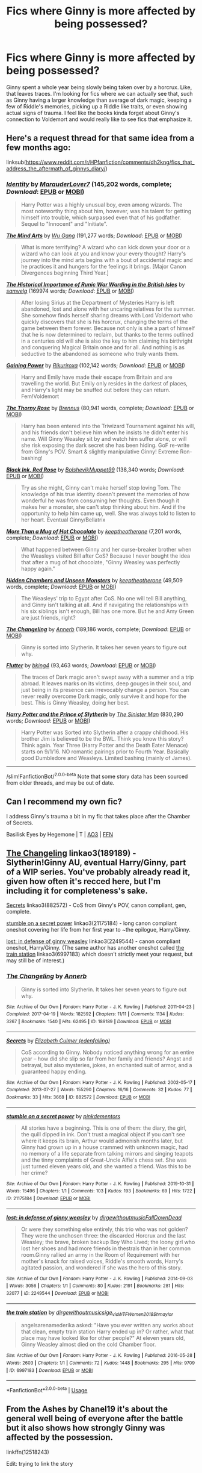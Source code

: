 #+TITLE: Fics where Ginny is more affected by being possessed?

* Fics where Ginny is more affected by being possessed?
:PROPERTIES:
:Author: AgathaJames
:Score: 25
:DateUnix: 1575857699.0
:DateShort: 2019-Dec-09
:FlairText: Request
:END:
Ginny spent a whole year being slowly being taken over by a horcrux. Like, that leaves traces. I'm looking for fics where we can actually see that, such as Ginny having a larger knowledge than average of dark magic, keeping a few of Riddle's memories, picking up a Riddle like traits, or even showing actual signs of trauma. I feel like the books kinda forget about Ginny's connection to Voldemort and would really like to see fics that emphasize it.


** Here's a request thread for that same idea from a few months ago:

linksub([[https://www.reddit.com/r/HPfanfiction/comments/dh2kng/fics_that_address_the_aftermath_of_ginnys_diary/]])
:PROPERTIES:
:Author: chiruochiba
:Score: 7
:DateUnix: 1575858365.0
:DateShort: 2019-Dec-09
:END:

*** [[https://www.fanfiction.net/s/10858061/1/][*/Identity/*]] by [[https://www.fanfiction.net/u/4684913/MarauderLover7][/MarauderLover7/]] (145,202 words, complete; /Download/: [[http://www.ff2ebook.com/old/ffn-bot/index.php?id=10858061&source=ff&filetype=epub][EPUB]] or [[http://www.ff2ebook.com/old/ffn-bot/index.php?id=10858061&source=ff&filetype=mobi][MOBI]])

#+begin_quote
  Harry Potter was a highly unusual boy, even among wizards. The most noteworthy thing about him, however, was his talent for getting himself into trouble, which surpassed even that of his godfather. Sequel to "Innocent" and "Initiate".
#+end_quote

[[https://www.fanfiction.net/s/12740667/1/][*/The Mind Arts/*]] by [[https://www.fanfiction.net/u/7769074/Wu-Gang][/Wu Gang/]] (191,277 words; /Download/: [[http://www.ff2ebook.com/old/ffn-bot/index.php?id=12740667&source=ff&filetype=epub][EPUB]] or [[http://www.ff2ebook.com/old/ffn-bot/index.php?id=12740667&source=ff&filetype=mobi][MOBI]])

#+begin_quote
  What is more terrifying? A wizard who can kick down your door or a wizard who can look at you and know your every thought? Harry's journey into the mind arts begins with a bout of accidental magic and he practices it and hungers for the feelings it brings. [Major Canon Divergences beginning Third Year.]
#+end_quote

[[https://archiveofourown.org/works/14695419][*/The Historical Importance of Runic War Warding in the British Isles/*]] by [[https://www.archiveofourown.org/users/samvelg/pseuds/samvelg][/samvelg/]] (169974 words; /Download/: [[https://archiveofourown.org/downloads/14695419/The%20Historical.epub?updated_at=1570076953][EPUB]] or [[https://archiveofourown.org/downloads/14695419/The%20Historical.mobi?updated_at=1570076953][MOBI]])

#+begin_quote
  After losing Sirius at the Department of Mysteries Harry is left abandoned, lost and alone with her uncaring relatives for the summer. She somehow finds herself sharing dreams with Lord Voldemort who quickly discovers that she is his horcrux, changing the terms of the game between them forever. Because not only is she a part of himself that he is now determined to reclaim, but thanks to the terms outlined in a centuries old will she is also the key to him claiming his birthright and conquering Magical Britain once and for all. And nothing is as seductive to the abandoned as someone who truly wants them.
#+end_quote

[[https://www.fanfiction.net/s/13102306/1/][*/Gaining Power/*]] by [[https://www.fanfiction.net/u/3885588/Rikuriroxa][/Rikuriroxa/]] (102,142 words; /Download/: [[http://www.ff2ebook.com/old/ffn-bot/index.php?id=13102306&source=ff&filetype=epub][EPUB]] or [[http://www.ff2ebook.com/old/ffn-bot/index.php?id=13102306&source=ff&filetype=mobi][MOBI]])

#+begin_quote
  Harry and Emily have made their escape from Britain and are travelling the world. But Emily only resides in the darkest of places, and Harry's light may be snuffed out before they can return. Fem!Voldemort
#+end_quote

[[https://www.fanfiction.net/s/9631998/1/][*/The Thorny Rose/*]] by [[https://www.fanfiction.net/u/4577618/Brennus][/Brennus/]] (80,941 words, complete; /Download/: [[http://www.ff2ebook.com/old/ffn-bot/index.php?id=9631998&source=ff&filetype=epub][EPUB]] or [[http://www.ff2ebook.com/old/ffn-bot/index.php?id=9631998&source=ff&filetype=mobi][MOBI]])

#+begin_quote
  Harry has been entered into the Triwizard Tournament against his will, and his friends don't believe him when he insists he didn't enter his name. Will Ginny Weasley sit by and watch him suffer alone, or will she risk exposing the dark secret she has been hiding. GoF re-write from Ginny's POV. Smart & slightly manipulative Ginny! Extreme Ron-bashing!
#+end_quote

[[https://www.fanfiction.net/s/13303789/1/][*/Black Ink, Red Rose/*]] by [[https://www.fanfiction.net/u/10461539/BolshevikMuppet99][/BolshevikMuppet99/]] (138,340 words; /Download/: [[http://www.ff2ebook.com/old/ffn-bot/index.php?id=13303789&source=ff&filetype=epub][EPUB]] or [[http://www.ff2ebook.com/old/ffn-bot/index.php?id=13303789&source=ff&filetype=mobi][MOBI]])

#+begin_quote
  Try as she might, Ginny can't make herself stop loving Tom. The knowledge of his true identity doesn't prevent the memories of how wonderful he was from consuming her thoughts. Even though it makes her a monster, she can't stop thinking about him. And if the opportunity to help him came up, well. She was always told to listen to her heart. Eventual Ginny/Bellatrix
#+end_quote

[[https://www.fanfiction.net/s/7460529/1/][*/More Than a Mug of Hot Chocolate/*]] by [[https://www.fanfiction.net/u/2832915/keeptheotherone][/keeptheotherone/]] (7,201 words, complete; /Download/: [[http://www.ff2ebook.com/old/ffn-bot/index.php?id=7460529&source=ff&filetype=epub][EPUB]] or [[http://www.ff2ebook.com/old/ffn-bot/index.php?id=7460529&source=ff&filetype=mobi][MOBI]])

#+begin_quote
  What happened between Ginny and her curse-breaker brother when the Weasleys visited Bill after CoS? Because I never bought the idea that after a mug of hot chocolate, "Ginny Weasley was perfectly happy again."
#+end_quote

[[https://www.fanfiction.net/s/7685065/1/][*/Hidden Chambers and Unseen Monsters/*]] by [[https://www.fanfiction.net/u/2832915/keeptheotherone][/keeptheotherone/]] (49,509 words, complete; /Download/: [[http://www.ff2ebook.com/old/ffn-bot/index.php?id=7685065&source=ff&filetype=epub][EPUB]] or [[http://www.ff2ebook.com/old/ffn-bot/index.php?id=7685065&source=ff&filetype=mobi][MOBI]])

#+begin_quote
  The Weasleys' trip to Egypt after CoS. No one will tell Bill anything, and Ginny isn't talking at all. And if navigating the relationships with his six siblings isn't enough, Bill has one more. But he and Amy Green are just friends, right?
#+end_quote

[[https://www.fanfiction.net/s/6919395/1/][*/The Changeling/*]] by [[https://www.fanfiction.net/u/763509/Annerb][/Annerb/]] (189,186 words, complete; /Download/: [[http://www.ff2ebook.com/old/ffn-bot/index.php?id=6919395&source=ff&filetype=epub][EPUB]] or [[http://www.ff2ebook.com/old/ffn-bot/index.php?id=6919395&source=ff&filetype=mobi][MOBI]])

#+begin_quote
  Ginny is sorted into Slytherin. It takes her seven years to figure out why.
#+end_quote

[[https://www.fanfiction.net/s/13198204/1/][*/Flutter/*]] by [[https://www.fanfiction.net/u/8139920/bking4][/bking4/]] (93,463 words; /Download/: [[http://www.ff2ebook.com/old/ffn-bot/index.php?id=13198204&source=ff&filetype=epub][EPUB]] or [[http://www.ff2ebook.com/old/ffn-bot/index.php?id=13198204&source=ff&filetype=mobi][MOBI]])

#+begin_quote
  The traces of Dark magic aren't swept away with a summer and a trip abroad. It leaves marks on its victims, deep gouges in their soul, and just being in its presence can irrevocably change a person. You can never really overcome Dark magic, only survive it and hope for the best. This is Ginny Weasley, doing her best.
#+end_quote

[[https://www.fanfiction.net/s/11191235/1/][*/Harry Potter and the Prince of Slytherin/*]] by [[https://www.fanfiction.net/u/4788805/The-Sinister-Man][/The Sinister Man/]] (830,290 words; /Download/: [[http://www.ff2ebook.com/old/ffn-bot/index.php?id=11191235&source=ff&filetype=epub][EPUB]] or [[http://www.ff2ebook.com/old/ffn-bot/index.php?id=11191235&source=ff&filetype=mobi][MOBI]])

#+begin_quote
  Harry Potter was Sorted into Slytherin after a crappy childhood. His brother Jim is believed to be the BWL. Think you know this story? Think again. Year Three (Harry Potter and the Death Eater Menace) starts on 9/1/16. NO romantic pairings prior to Fourth Year. Basically good Dumbledore and Weasleys. Limited bashing (mainly of James).
#+end_quote

--------------

/slim!FanfictionBot/^{2.0.0-beta} Note that some story data has been sourced from older threads, and may be out of date.
:PROPERTIES:
:Author: FanfictionBot
:Score: 2
:DateUnix: 1575858379.0
:DateShort: 2019-Dec-09
:END:


** Can I recommend my own fic?

I address Ginny's trauma a bit in my fic that takes place after the Chamber of Secrets.

Basilisk Eyes by Hegemone | T | [[https://archiveofourown.org/works/16269131][AO3]] | [[https://www.fanfiction.net/s/13160266/1/Basilisk-Eyes][FFN]]
:PROPERTIES:
:Author: HegemoneMilo
:Score: 4
:DateUnix: 1575860804.0
:DateShort: 2019-Dec-09
:END:


** [[https://archiveofourown.org/works/189189][The Changeling]] linkao3(189189) - Slytherin!Ginny AU, eventual Harry/Ginny, part of a WIP series. You've probably already read it, given how often it's recced here, but I'm including it for completeness's sake.

[[https://archiveofourown.org/works/882572][Secrets]] linkao3(882572) - CoS from Ginny's POV, canon compliant, gen, complete.

[[https://archiveofourown.org/works/21175184][stumble on a secret power]] linkao3(21175184) - long canon compliant oneshot covering her life from her first year to ~the epilogue, Harry/Ginny.

[[https://archiveofourown.org/works/2249544][lost: in defense of ginny weasley]] linkao3(2249544) - canon compliant oneshot, Harry/Ginny. (The same author has another oneshot called [[https://archiveofourown.org/works/6997183][the train station]] linkao3(6997183) which doesn't strictly meet your request, but may still be of interest.)
:PROPERTIES:
:Author: siderumincaelo
:Score: 5
:DateUnix: 1575865132.0
:DateShort: 2019-Dec-09
:END:

*** [[https://archiveofourown.org/works/189189][*/The Changeling/*]] by [[https://www.archiveofourown.org/users/Annerb/pseuds/Annerb][/Annerb/]]

#+begin_quote
  Ginny is sorted into Slytherin. It takes her seven years to figure out why.
#+end_quote

^{/Site/:} ^{Archive} ^{of} ^{Our} ^{Own} ^{*|*} ^{/Fandom/:} ^{Harry} ^{Potter} ^{-} ^{J.} ^{K.} ^{Rowling} ^{*|*} ^{/Published/:} ^{2011-04-23} ^{*|*} ^{/Completed/:} ^{2017-04-19} ^{*|*} ^{/Words/:} ^{182592} ^{*|*} ^{/Chapters/:} ^{11/11} ^{*|*} ^{/Comments/:} ^{1134} ^{*|*} ^{/Kudos/:} ^{3267} ^{*|*} ^{/Bookmarks/:} ^{1540} ^{*|*} ^{/Hits/:} ^{62495} ^{*|*} ^{/ID/:} ^{189189} ^{*|*} ^{/Download/:} ^{[[https://archiveofourown.org/downloads/189189/The%20Changeling.epub?updated_at=1570116799][EPUB]]} ^{or} ^{[[https://archiveofourown.org/downloads/189189/The%20Changeling.mobi?updated_at=1570116799][MOBI]]}

--------------

[[https://archiveofourown.org/works/882572][*/Secrets/*]] by [[https://www.archiveofourown.org/users/edenfalling/pseuds/Elizabeth%20Culmer][/Elizabeth Culmer (edenfalling)/]]

#+begin_quote
  CoS according to Ginny. Nobody noticed anything wrong for an entire year -- how did she slip so far from her family and friends? Angst and betrayal, but also mysteries, jokes, an enchanted suit of armor, and a guaranteed happy ending.
#+end_quote

^{/Site/:} ^{Archive} ^{of} ^{Our} ^{Own} ^{*|*} ^{/Fandom/:} ^{Harry} ^{Potter} ^{-} ^{J.} ^{K.} ^{Rowling} ^{*|*} ^{/Published/:} ^{2002-05-17} ^{*|*} ^{/Completed/:} ^{2013-07-27} ^{*|*} ^{/Words/:} ^{155290} ^{*|*} ^{/Chapters/:} ^{16/16} ^{*|*} ^{/Comments/:} ^{32} ^{*|*} ^{/Kudos/:} ^{77} ^{*|*} ^{/Bookmarks/:} ^{33} ^{*|*} ^{/Hits/:} ^{3668} ^{*|*} ^{/ID/:} ^{882572} ^{*|*} ^{/Download/:} ^{[[https://archiveofourown.org/downloads/882572/Secrets.epub?updated_at=1557695144][EPUB]]} ^{or} ^{[[https://archiveofourown.org/downloads/882572/Secrets.mobi?updated_at=1557695144][MOBI]]}

--------------

[[https://archiveofourown.org/works/21175184][*/stumble on a secret power/*]] by [[https://www.archiveofourown.org/users/pinkdementors/pseuds/pinkdementors][/pinkdementors/]]

#+begin_quote
  All stories have a beginning. This is one of them: the diary, the girl, the quill dipped in ink. Don't trust a magical object if you can't see where it keeps its brain, Arthur would admonish months later, but Ginny had grown up in a house crammed with unknown magic, had no memory of a life separate from talking mirrors and singing teapots and the tinny complaints of Great-Uncle Alfie's chess set. She was just turned eleven years old, and she wanted a friend. Was this to be her crime?
#+end_quote

^{/Site/:} ^{Archive} ^{of} ^{Our} ^{Own} ^{*|*} ^{/Fandom/:} ^{Harry} ^{Potter} ^{-} ^{J.} ^{K.} ^{Rowling} ^{*|*} ^{/Published/:} ^{2019-10-31} ^{*|*} ^{/Words/:} ^{15496} ^{*|*} ^{/Chapters/:} ^{1/1} ^{*|*} ^{/Comments/:} ^{103} ^{*|*} ^{/Kudos/:} ^{193} ^{*|*} ^{/Bookmarks/:} ^{69} ^{*|*} ^{/Hits/:} ^{1722} ^{*|*} ^{/ID/:} ^{21175184} ^{*|*} ^{/Download/:} ^{[[https://archiveofourown.org/downloads/21175184/stumble%20on%20a%20secret.epub?updated_at=1572930361][EPUB]]} ^{or} ^{[[https://archiveofourown.org/downloads/21175184/stumble%20on%20a%20secret.mobi?updated_at=1572930361][MOBI]]}

--------------

[[https://archiveofourown.org/works/2249544][*/lost: in defense of ginny weasley/*]] by [[https://www.archiveofourown.org/users/dirgewithoutmusic/pseuds/dirgewithoutmusic/users/FallDownDead/pseuds/FallDownDead][/dirgewithoutmusicFallDownDead/]]

#+begin_quote
  Or were they something else entirely, this trio who was not golden? They were the unchosen three: the discarded Horcrux and the last Weasley; the brave, broken backup Boy Who Lived; the loony girl who lost her shoes and had more friends in thestrals than in her common room.Ginny rallied an army in the Room of Requirement with her mother's knack for raised voices, Riddle's smooth words, Harry's agitated passion, and wondered if she was the hero of this story.
#+end_quote

^{/Site/:} ^{Archive} ^{of} ^{Our} ^{Own} ^{*|*} ^{/Fandom/:} ^{Harry} ^{Potter} ^{-} ^{J.} ^{K.} ^{Rowling} ^{*|*} ^{/Published/:} ^{2014-09-03} ^{*|*} ^{/Words/:} ^{3056} ^{*|*} ^{/Chapters/:} ^{1/1} ^{*|*} ^{/Comments/:} ^{80} ^{*|*} ^{/Kudos/:} ^{2191} ^{*|*} ^{/Bookmarks/:} ^{281} ^{*|*} ^{/Hits/:} ^{32077} ^{*|*} ^{/ID/:} ^{2249544} ^{*|*} ^{/Download/:} ^{[[https://archiveofourown.org/downloads/2249544/lost%20in%20defense%20of%20ginny.epub?updated_at=1419122367][EPUB]]} ^{or} ^{[[https://archiveofourown.org/downloads/2249544/lost%20in%20defense%20of%20ginny.mobi?updated_at=1419122367][MOBI]]}

--------------

[[https://archiveofourown.org/works/6997183][*/the train station/*]] by [[https://www.archiveofourown.org/users/dirgewithoutmusic/pseuds/dirgewithoutmusic/users/sige_vic/pseuds/sige_vic/users/WTF_Women_2018/pseuds/WTF_Women_2018/users/Shmaylor/pseuds/Shmaylor][/dirgewithoutmusicsige_vicWTF_Women_2018Shmaylor/]]

#+begin_quote
  angelsarenamederika asked: "Have you ever written any works about that clean, empty train station Harry ended up in? Or rather, what that place may have looked like for other people?" At eleven years old, Ginny Weasley almost died on the cold Chamber floor.
#+end_quote

^{/Site/:} ^{Archive} ^{of} ^{Our} ^{Own} ^{*|*} ^{/Fandom/:} ^{Harry} ^{Potter} ^{-} ^{J.} ^{K.} ^{Rowling} ^{*|*} ^{/Published/:} ^{2016-05-28} ^{*|*} ^{/Words/:} ^{2603} ^{*|*} ^{/Chapters/:} ^{1/1} ^{*|*} ^{/Comments/:} ^{72} ^{*|*} ^{/Kudos/:} ^{1448} ^{*|*} ^{/Bookmarks/:} ^{295} ^{*|*} ^{/Hits/:} ^{9709} ^{*|*} ^{/ID/:} ^{6997183} ^{*|*} ^{/Download/:} ^{[[https://archiveofourown.org/downloads/6997183/the%20train%20station.epub?updated_at=1464426627][EPUB]]} ^{or} ^{[[https://archiveofourown.org/downloads/6997183/the%20train%20station.mobi?updated_at=1464426627][MOBI]]}

--------------

*FanfictionBot*^{2.0.0-beta} | [[https://github.com/tusing/reddit-ffn-bot/wiki/Usage][Usage]]
:PROPERTIES:
:Author: FanfictionBot
:Score: 2
:DateUnix: 1575865171.0
:DateShort: 2019-Dec-09
:END:


** From the Ashes by Chanel19 it's about the general well being of everyone after the battle but it also shows how strongly Ginny was affected by the possession.

linkffn(12518243)

Edit: trying to link the story
:PROPERTIES:
:Author: simjaang
:Score: 1
:DateUnix: 1575892801.0
:DateShort: 2019-Dec-09
:END:


** Any fics where she actually retains quite a bit of Riddle's power?
:PROPERTIES:
:Author: ACI100
:Score: 1
:DateUnix: 1575917718.0
:DateShort: 2019-Dec-09
:END:


** Linkffn(8892557)

You could say she's been more affected in this one, but it'd be an understatement.

Linkffn(11265467)

CODE RED! CONFIRMED BASILISK SIGHTING! ALL STUDENTS, EVACUATE IMMEDIATELY!
:PROPERTIES:
:Author: 15_Redstones
:Score: 1
:DateUnix: 1575982548.0
:DateShort: 2019-Dec-10
:END:

*** [[https://www.fanfiction.net/s/8892557/1/][*/The Chronicles of the Dark Lord Ginnymort/*]] by [[https://www.fanfiction.net/u/1374597/Respitini][/Respitini/]]

#+begin_quote
  Dedicated to my friends in the Teachers' Lounge. Lord Voldemort's attempt to possess the soul of Ginny Weasley was successful, but his triumph was not without consequence. Find out how our favorite arch-villain deals with the pitfalls and pratfalls, the laughter, loss and love of a teenage girl's life at Hogwarts.
#+end_quote

^{/Site/:} ^{fanfiction.net} ^{*|*} ^{/Category/:} ^{Harry} ^{Potter} ^{*|*} ^{/Rated/:} ^{Fiction} ^{T} ^{*|*} ^{/Words/:} ^{5,694} ^{*|*} ^{/Reviews/:} ^{56} ^{*|*} ^{/Favs/:} ^{319} ^{*|*} ^{/Follows/:} ^{81} ^{*|*} ^{/Published/:} ^{1/9/2013} ^{*|*} ^{/Status/:} ^{Complete} ^{*|*} ^{/id/:} ^{8892557} ^{*|*} ^{/Language/:} ^{English} ^{*|*} ^{/Genre/:} ^{Humor} ^{*|*} ^{/Characters/:} ^{Voldemort,} ^{Ginny} ^{W.} ^{*|*} ^{/Download/:} ^{[[http://www.ff2ebook.com/old/ffn-bot/index.php?id=8892557&source=ff&filetype=epub][EPUB]]} ^{or} ^{[[http://www.ff2ebook.com/old/ffn-bot/index.php?id=8892557&source=ff&filetype=mobi][MOBI]]}

--------------

[[https://www.fanfiction.net/s/11265467/1/][*/Petrification Proliferation/*]] by [[https://www.fanfiction.net/u/5339762/White-Squirrel][/White Squirrel/]]

#+begin_quote
  What would have been the appropriate response to a creature that can kill with a look being set loose in the only magical school in Britain? It would have been a lot more than a pat on the head from Dumbledore and a mug of hot cocoa.
#+end_quote

^{/Site/:} ^{fanfiction.net} ^{*|*} ^{/Category/:} ^{Harry} ^{Potter} ^{*|*} ^{/Rated/:} ^{Fiction} ^{K+} ^{*|*} ^{/Chapters/:} ^{7} ^{*|*} ^{/Words/:} ^{34,020} ^{*|*} ^{/Reviews/:} ^{1,105} ^{*|*} ^{/Favs/:} ^{5,921} ^{*|*} ^{/Follows/:} ^{4,709} ^{*|*} ^{/Updated/:} ^{5/29/2016} ^{*|*} ^{/Published/:} ^{5/22/2015} ^{*|*} ^{/Status/:} ^{Complete} ^{*|*} ^{/id/:} ^{11265467} ^{*|*} ^{/Language/:} ^{English} ^{*|*} ^{/Characters/:} ^{Harry} ^{P.,} ^{Amelia} ^{B.} ^{*|*} ^{/Download/:} ^{[[http://www.ff2ebook.com/old/ffn-bot/index.php?id=11265467&source=ff&filetype=epub][EPUB]]} ^{or} ^{[[http://www.ff2ebook.com/old/ffn-bot/index.php?id=11265467&source=ff&filetype=mobi][MOBI]]}

--------------

*FanfictionBot*^{2.0.0-beta} | [[https://github.com/tusing/reddit-ffn-bot/wiki/Usage][Usage]]
:PROPERTIES:
:Author: FanfictionBot
:Score: 1
:DateUnix: 1575982572.0
:DateShort: 2019-Dec-10
:END:
